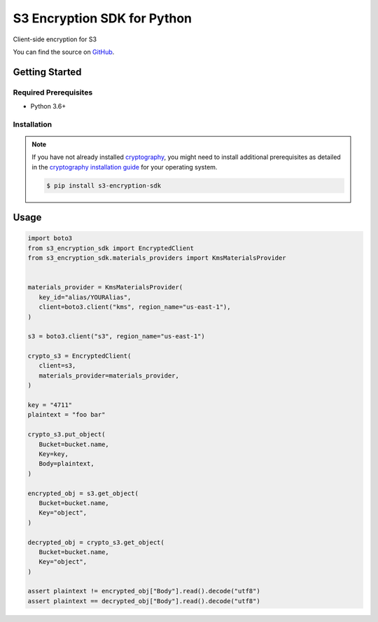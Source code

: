 ############################
S3 Encryption SDK for Python
############################

.. image:: https://img.shields.io/pypi/v/s3-encryption-sdk.svg
   :target: https://pypi.python.org/pypi/s3-encryption-sdk
   :alt: Latest Version

.. image:: https://img.shields.io/pypi/pyversions/s3-encryption-sdk.svg
   :target: https://pypi.org/project/s3-encryption-sdk
   :alt: Supported Python Versions

.. image:: https://github.com/hupe1980/aws-s3-encryption-python/workflows/ci/badge.svg
   :target: https://github.com/hupe1980/aws-s3-encryption-python/actions?query=workflow%3Aci
   :alt: ci

Client-side encryption for S3

You can find the source on `GitHub`_.

***************
Getting Started
***************

Required Prerequisites
======================

* Python 3.6+

Installation
============

.. note::

   If you have not already installed `cryptography`_, you might need to install additional
   prerequisites as detailed in the `cryptography installation guide`_ for your operating
   system.

   .. code::

       $ pip install s3-encryption-sdk

*****
Usage
*****

.. code-block:: python

   import boto3
   from s3_encryption_sdk import EncryptedClient
   from s3_encryption_sdk.materials_providers import KmsMaterialsProvider


   materials_provider = KmsMaterialsProvider(
      key_id="alias/YOURAlias",
      client=boto3.client("kms", region_name="us-east-1"),
   )
   
   s3 = boto3.client("s3", region_name="us-east-1")
   
   crypto_s3 = EncryptedClient(
      client=s3,
      materials_provider=materials_provider,
   )

   key = "4711"
   plaintext = "foo bar"
   
   crypto_s3.put_object(
      Bucket=bucket.name,
      Key=key,
      Body=plaintext,
   )
   
   encrypted_obj = s3.get_object(
      Bucket=bucket.name,
      Key="object",
   )
    
   decrypted_obj = crypto_s3.get_object(
      Bucket=bucket.name,
      Key="object",
   )

   assert plaintext != encrypted_obj["Body"].read().decode("utf8")
   assert plaintext == decrypted_obj["Body"].read().decode("utf8")


.. _cryptography: https://cryptography.io/en/latest/
.. _cryptography installation guide: https://cryptography.io/en/latest/installation.html
.. _GitHub: https://github.com/hupe1980/aws-s3-encryption-python/